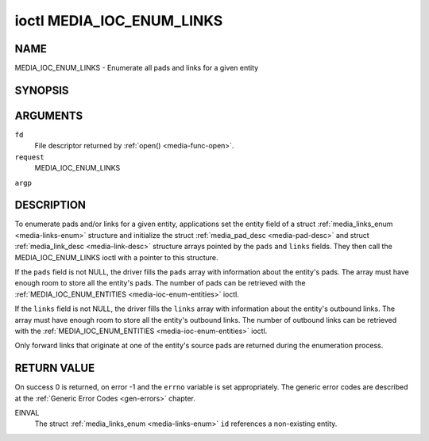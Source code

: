 .. -*- coding: utf-8; mode: rst -*-

.. _media-ioc-enum-links:

**************************
ioctl MEDIA_IOC_ENUM_LINKS
**************************

NAME
====

MEDIA_IOC_ENUM_LINKS - Enumerate all pads and links for a given entity

SYNOPSIS
========

.. cpp:function:: int ioctl( int fd, int request, struct media_links_enum *argp )


ARGUMENTS
=========

``fd``
    File descriptor returned by :ref:`open() <media-func-open>`.

``request``
    MEDIA_IOC_ENUM_LINKS

``argp``


DESCRIPTION
===========

To enumerate pads and/or links for a given entity, applications set the
entity field of a struct :ref:`media_links_enum <media-links-enum>`
structure and initialize the struct
:ref:`media_pad_desc <media-pad-desc>` and struct
:ref:`media_link_desc <media-link-desc>` structure arrays pointed by
the ``pads`` and ``links`` fields. They then call the
MEDIA_IOC_ENUM_LINKS ioctl with a pointer to this structure.

If the ``pads`` field is not NULL, the driver fills the ``pads`` array
with information about the entity's pads. The array must have enough
room to store all the entity's pads. The number of pads can be retrieved
with the :ref:`MEDIA_IOC_ENUM_ENTITIES <media-ioc-enum-entities>`
ioctl.

If the ``links`` field is not NULL, the driver fills the ``links`` array
with information about the entity's outbound links. The array must have
enough room to store all the entity's outbound links. The number of
outbound links can be retrieved with the
:ref:`MEDIA_IOC_ENUM_ENTITIES <media-ioc-enum-entities>` ioctl.

Only forward links that originate at one of the entity's source pads are
returned during the enumeration process.


.. _media-links-enum:

.. flat-table:: struct media_links_enum
    :header-rows:  0
    :stub-columns: 0
    :widths:       1 1 2


    -  .. row 1

       -  __u32

       -  ``entity``

       -  Entity id, set by the application.

    -  .. row 2

       -  struct :ref:`media_pad_desc <media-pad-desc>`

       -  \*\ ``pads``

       -  Pointer to a pads array allocated by the application. Ignored if
	  NULL.

    -  .. row 3

       -  struct :ref:`media_link_desc <media-link-desc>`

       -  \*\ ``links``

       -  Pointer to a links array allocated by the application. Ignored if
	  NULL.



.. _media-pad-desc:

.. flat-table:: struct media_pad_desc
    :header-rows:  0
    :stub-columns: 0
    :widths:       1 1 2


    -  .. row 1

       -  __u32

       -  ``entity``

       -  ID of the entity this pad belongs to.

    -  .. row 2

       -  __u16

       -  ``index``

       -  0-based pad index.

    -  .. row 3

       -  __u32

       -  ``flags``

       -  Pad flags, see :ref:`media-pad-flag` for more details.



.. _media-link-desc:

.. flat-table:: struct media_link_desc
    :header-rows:  0
    :stub-columns: 0
    :widths:       1 1 2


    -  .. row 1

       -  struct :ref:`media_pad_desc <media-pad-desc>`

       -  ``source``

       -  Pad at the origin of this link.

    -  .. row 2

       -  struct :ref:`media_pad_desc <media-pad-desc>`

       -  ``sink``

       -  Pad at the target of this link.

    -  .. row 3

       -  __u32

       -  ``flags``

       -  Link flags, see :ref:`media-link-flag` for more details.


RETURN VALUE
============

On success 0 is returned, on error -1 and the ``errno`` variable is set
appropriately. The generic error codes are described at the
:ref:`Generic Error Codes <gen-errors>` chapter.

EINVAL
    The struct :ref:`media_links_enum <media-links-enum>` ``id``
    references a non-existing entity.
